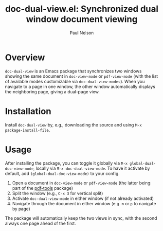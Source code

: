 #+title: doc-dual-view.el: Synchronized dual window document viewing
#+author: Paul Nelson

* Overview

=doc-dual-view= is an Emacs package that synchronizes two windows showing the same document in =doc-view-mode= or =pdf-view-mode= (with the list of available modes customizable via =doc-dual-view-modes=).  When you navigate to a page in one window, the other window automatically displays the neighboring page, giving a dual-page view.

* Installation

Install =doc-dual-view= by, e.g., downloading the source and using =M-x package-install-file=.

* Usage

After installing the package, you can toggle it globally via =M-x global-dual-doc-view-mode=, locally via =M-x doc-dual-view-mode=.  To have it activate by default, add =(global-dual-doc-view-mode)= to your config.

1. Open a document in =doc-view-mode= or =pdf-view-mode= (the latter being part of the [[https://github.com/vedang/pdf-tools][pdf-tools]] package)
2. Split the window (e.g., =C-x 3= for vertical split)
3. Activate =doc-dual-view-mode= in either window (if not already activated)
4. Navigate through the document in either window (e.g. =n= or =p= to navigate by page)

The package will automatically keep the two views in sync, with the second always one page ahead of the first.
